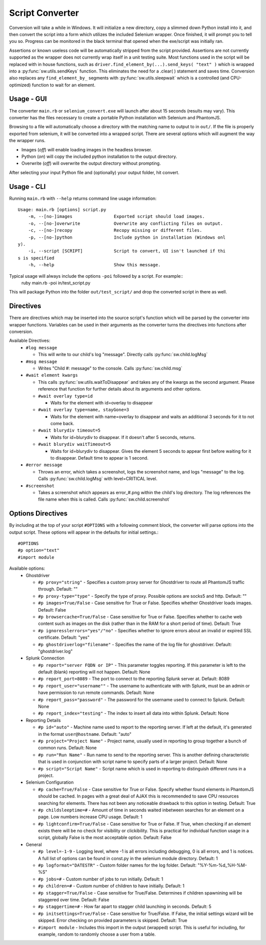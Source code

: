 
================
Script Converter
================

Conversion will take a while in Windows. It will initialize a new directory, copy a slimmed down Python 
install into it, and then convert the script into a form which utilizes the included Selenium 
wrapper. Once finished, it will prompt you to tell you so. Progress can be monitored in the 
black terminal that opened when the exe/script was initially ran.

Assertions or known useless code will be automatically stripped from the script provided. 
Assertions are not currently supported as the wrapper does not currently wrap itself in a 
unit testing suite. Most functions used in the script will be replaced with in house functions,
such as ``driver.find_element_by(...).send_keys( "text" )`` which is wrapped 
into a :py:func:`sw.utils.sendKeys` function. This eliminates the need for a .clear( ) 
statement and saves time. Conversion also replaces any ``find_element_by_`` segments with 
:py:func:`sw.utils.sleepwait` which is a controlled (and CPU-optimized) function to wait for an 
element.


***********
Usage - GUI
***********

The converter ``main.rb`` or ``selenium_convert.exe`` will launch after about 15 seconds 
(results may vary). This converter has the files necessary to create a portable Python 
installation with Selenium and PhantomJS. 

.. image:: images/converter_main.png

Browsing to a file will automatically choose a directory with the matching name to output to in 
``out/``. If the file is properly exported from selenium, it will be converted into a wrapped 
script. There are several options which will augment the way the wrapper runs. 

- Images (*off*) will enable loading images in the headless browser.
- Python (*on*) will copy the included python installation to the output directory.
- Overwrite (*off*) will overwrite the output directory without prompting.

After selecting your input Python file and (optionally) your output folder, hit convert.

***********
Usage - CLI
***********

Running ``main.rb`` with ``--help`` returns command line usage information::

  Usage: main.rb [options] script.py
      -m, --[no-]images                Exported script should load images.
      -o, --[no-]overwrite             Overwrite any conflicting files on output.
      -c, --[no-]recopy                Recopy missing or different files.
      -p, --[no-]python                Include python in installation (Windows onl
  y).
      -i, --script [SCRIPT]            Script to convert, UI isn't launched if thi
  s is specified
      -h, --help                       Show this message.

Typical usage will always include the options ``-poi`` followed by a script. For example::
  ruby main.rb -poi in/test_script.py

This will package Python into the folder ``out/test_script/`` and drop the converted script in there as well.

**********
Directives
**********

There are directives which may be inserted into the source script's function which will be 
parsed by the converter into wrapper functions. Variables can be used in their arguments 
as the converter turns the directives into functions after conversion.

Available Directives:
  - ``#log message``

    - This will write to our child's log "message". Directly calls :py:func:`sw.child.logMsg`
  - ``#msg message``

    - Writes "Child #: message" to the console. Calls :py:func:`sw.child.msg`
  - ``#wait element kwargs``

    - This calls :py:func:`sw.utils.waitToDisappear` and takes any of the kwargs as the second argument. 
      Please reference that function for further details about its arguments and other options.
    - ``#wait overlay type=id``

      - Waits for the element with id=overlay to disappear
    - ``#wait overlay type=name, stayGone=3``

      - Waits for the element with name=overlay to disappear and waits an additional 3 seconds 
        for it to not come back.
    - ``#wait blurydiv timeout=5``

      - Waits for id=blurydiv to disappear. If it doesn't after 5 seconds, returns.
    - ``#wait blurydiv waitTimeout=5``

      - Waits for id=blurydiv to disappear. Gives the element 5 seconds to appear first before 
        waiting for it to disappear. Default time to appear is 1 second.
  - ``#error message``

    - Throws an error, which takes a screenshot, logs the screenshot name, and logs "message" 
      to the log. Calls :py:func:`sw.child.logMsg` with level=CRITICAL level.
  - ``#screenshot``

    - Takes a screenshot which appears as error_#.png within the child's log directory. The log 
      references the file name when this is called. Calls :py:func:`sw.child.screenshot`

.. _options-directives:

******************
Options Directives
******************

By including at the top of your script ``#OPTIONS`` with a following comment block, the converter will parse options into the output script. These options will appear in the defaults for initial settings.::

  #OPTIONS
  #p option="text"
  #import module

Available options:
  - Ghostdriver

    - ``#p proxy="string"``
      - Specifies a custom proxy server for Ghostdriver to route all PhantomJS traffic through. Default: ""
    - ``#p proxy-type="type"``
      - Specify the type of proxy. Possible options are socks5 and http. Default: ""
    - ``#p images=True/False``
      - Case sensitive for True or False. Specifies whether Ghostdriver loads images. Default: False
    - ``#p browsercache=True/False``
      - Case sensitive for True or False. Specifies whether to cache web content such as images on the disk (rather than in the RAM for a short period of time). Default: True
    - ``#p ignoresslerrors="yes"/"no"``
      - Specifies whether to ignore errors about an invalid or expired SSL certificate. Default: "yes"
    - ``#p ghostdriverlog="filename"``
      - Specifies the name of the log file for ghostdriver. Default: "ghostdriver.log"

  - Splunk Connection

    - ``#p report="server FQDN or IP"``
      - This parameter toggles reporting. If this parameter is left to the default (blank) reporting will not happen. Default: None
    - ``#p report_port=8089``
      - The port to connect to the reporting Splunk server at. Default: 8089
    - ``#p report_user="username""``
      - The username to authenticate with with Splunk, must be an admin or have permission to run remote commands. Default: None
    - ``#p report_pass="password"``
      - The password for the username used to connect to Splunk. Default: None
    - ``#p report_index="testing"``
      - The index to insert all data into within Splunk. Default: None

  - Reporting Details

    - ``#p id="auto"``
      - Machine name used to report to the reporting server. If left at the default, it's generated in the format ``user@hostname``. Default: "auto"
    - ``#p project="Project Name"``
      - Project name, usually used in reporting to group together a bunch of common runs. Default: None
    - ``#p run="Run Name"``
      - Run name to send to the reporting server. This is another defining characteristic that is used in conjunction with script name to specify parts of a larger project. Default: None
    - ``#p script="Script Name"``
      - Script name which is used in reporting to distinguish different runs in a project.

  - Selenium Configuration

    - ``#p cache=True/False``
      - Case sensitive for True or False. Specify whether found elements in PhantomJS should be cached. In pages with a great deal of AJAX this is recommended to save CPU resources searching for elements. There has not been any noticeable drawback to this option in testing. Default: True
    - ``#p childsleeptime=#``
      - Amount of time in seconds waited inbetween searches for an element on a page. Low numbers increase CPU usage. Default: 1 
    - ``#p lightconfirm=True/False``
      - Case sensitive for True or False. If True, when checking if an element exists there will be no check for visibility or clickibility. This is practical for individual function usage in a script, globally False is the most acceptable option. Default: False

  - General

    - ``#p level=-1-9``
      - Logging level, where -1 is all errors including debugging, 0 is all errors, and 1 is notices. A full list of options can be found in const.py in the selenium module directory. Default: 1 
    - ``#p logformat="DATESTR"``
      - Custom folder names for the log folder. Default: "%Y-%m-%d_%H-%M-%S"
    - ``#p jobs=#``
      - Custom number of jobs to run initially. Default: 1
    - ``#p children=#``
      - Custom number of children to have initially. Default: 1
    - ``#p stagger=True/False``
      - Case sensitive for True/False. Determines if children spawnining will be staggered over time. Default: False
    - ``#p staggertime=#``
      - How far apart to stagger child launching in seconds. Default: 5
    - ``#p initsettings=True/False``
      - Case sensitive for True/False. If False, the initial settings wizard will be skipped. Error checking on provided parameters is skipped. Default: True
    - ``#import module``
      - Includes this import in the output (wrapped) script. This is useful for including, for example, random to randomly choose a user from a table.
  


